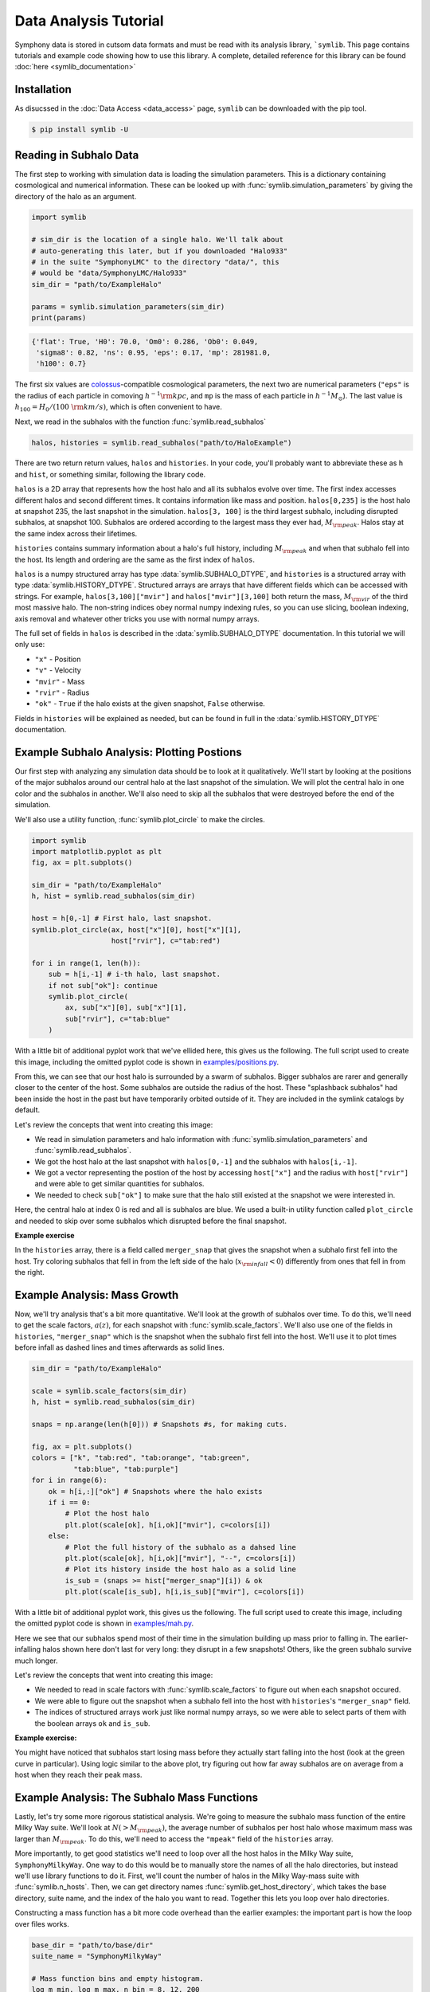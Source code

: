 Data Analysis Tutorial
======================

Symphony data is stored in cutsom data formats and must be read with its analysis library, ```symlib``. This page contains tutorials and example code showing how to use this library. A complete, detailed reference for this library can be found :doc:`here <symlib_documentation>`

Installation
------------

As disucssed in the :doc:`Data Access <data_access>` page, ``symlib``  can be downloaded with the pip tool.

.. code-block:: console

	$ pip install symlib -U


Reading in Subhalo Data
-----------------------

The first step to working with simulation data is loading the simulation
parameters. This is a dictionary containing cosmological and numerical
information. These can be looked up with :func:`symlib.simulation_parameters` by giving the directory of the halo as an argument.

.. code-block:: python

	import symlib

	# sim_dir is the location of a single halo. We'll talk about
	# auto-generating this later, but if you downloaded "Halo933"
	# in the suite "SymphonyLMC" to the directory "data/", this
	# would be "data/SymphonyLMC/Halo933"
	sim_dir = "path/to/ExampleHalo"
	
	params = symlib.simulation_parameters(sim_dir)
	print(params)

.. code-block:: python
				
    {'flat': True, 'H0': 70.0, 'Om0': 0.286, 'Ob0': 0.049,
     'sigma8': 0.82, 'ns': 0.95, 'eps': 0.17, 'mp': 281981.0,
     'h100': 0.7}

The first six values are `colossus <https://bdiemer.bitbucket.io/colossus/>`__-compatible cosmological parameters, the next two are numerical parameters (``"eps"`` is the radius of each particle in comoving :math:`h^{-1}{\rm kpc}`, and ``mp`` is the mass of each particle in :math:`h^{-1}M_\odot`). The last value is :math:`h_{100} = H_0/(100\ {\rm km/s})`, which is often convenient to have.

Next, we read in the subhalos with the function :func:`symlib.read_subhalos`

.. code-block::

   halos, histories = symlib.read_subhalos("path/to/HaloExample")

There are two return return values, ``halos`` and ``histories``. In your
code, you'll probably want to abbreviate these as ``h`` and ``hist``, or something similar, following the library code.

``halos`` is a 2D array that represents how the host halo and all its subhalos evolve over time. The first index accesses different halos and
second different times. It contains information like mass and
position. ``halos[0,235]`` is the host halo at snapshot
235, the last snapshot in the simulation. ``halos[3, 100]`` is the third
largest subhalo, including disrupted subhalos, at snapshot 100. Subhalos are ordered according to the largest mass they ever had, :math:`M_{\rm peak}`. Halos stay at the same index across their lifetimes.

``histories`` contains summary information about a halo's full history, including :math:`M_{\rm peak}` and when that subhalo fell into the host. Its length and ordering are the same as the first index of ``halos``. 

``halos`` is a numpy structured array has type :data:`symlib.SUBHALO_DTYPE`, and ``histories`` is a structured array with type :data:`symlib.HISTORY_DTYPE`. Structured arrays are arrays that have different fields which can be accessed with strings. For example, ``halos[3,100]["mvir"]`` and ``halos["mvir"][3,100]`` both return the mass, :math:`M_{\rm vir}` of the third most massive halo. The non-string indices obey normal numpy indexing rules, so you can use slicing, boolean indexing, axis removal and whatever other tricks you use with normal numpy arrays.

The full set of fields in ``halos`` is described in the :data:`symlib.SUBHALO_DTYPE` documentation. In this tutorial we will only use:

* ``"x"`` - Position
* ``"v"`` - Velocity
* ``"mvir"`` - Mass
* ``"rvir"`` - Radius
* ``"ok"`` - ``True`` if the halo exists at the given snapshot, ``False`` otherwise.

Fields in ``histories`` will be explained as needed, but can be found in full in the :data:`symlib.HISTORY_DTYPE` documentation.

Example Subhalo Analysis: Plotting Postions
-------------------------------------------
   
Our first step with analyzing any simulation data should be to look at it
qualitatively. We'll start by looking at the positions of the major subhalos
around our central halo at the last snapshot of the simulation. We will plot the central halo in one color and the subhalos in another. We'll also need to skip all the subhalos that were destroyed before the end of the simulation.

We'll also use a utility function, :func:`symlib.plot_circle` to make the
circles.

.. code-block:: python

    import symlib
    import matplotlib.pyplot as plt
    fig, ax = plt.subplots()
    
    sim_dir = "path/to/ExampleHalo"
    h, hist = symlib.read_subhalos(sim_dir)
    
    host = h[0,-1] # First halo, last snapshot.
    symlib.plot_circle(ax, host["x"][0], host["x"][1],
                       host["rvir"], c="tab:red")
		       
    for i in range(1, len(h)):
        sub = h[i,-1] # i-th halo, last snapshot.
        if not sub["ok"]: continue
        symlib.plot_circle(
            ax, sub["x"][0], sub["x"][1],
            sub["rvir"], c="tab:blue"
        )
    
With a little bit of additional pyplot work that we've ellided here, this gives us the following. The full script used to create this image, including the omitted pyplot code is shown in `examples/positions.py <https://github.com/phil-mansfield/symphony/blob/main/examples/positions.py>`__.

.. image:: positions.png
   :width: 500

From this, we can see that our host halo is surrounded by a swarm of subhalos. Bigger subhalos are rarer and generally closer to the center of the host. Some subhalos are outside the radius of the host. These "splashback subhalos" had been inside the host in the past but have temporarily orbited outside of it. They are included in the symlink catalogs by default.
	   
Let's review the concepts that went into creating this image:

* We read in simulation parameters and halo information with :func:`symlib.simulation_parameters` and :func:`symlib.read_subhalos`.
* We got the host halo at the last snapshot with ``halos[0,-1]`` and the subhalos with ``halos[i,-1]``.
* We got a vector representing the postion of the host by accessing ``host["x"]`` and the radius with ``host["rvir"]`` and were able to get similar quantities for subhalos.
* We needed to check ``sub["ok"]`` to make sure that the halo still existed at the snapshot we were interested in.

Here, the central halo at index 0 is red and all is subhalos are blue.
We used a built-in utility function called ``plot_circle`` and
needed to skip over some subhalos which disrupted before the final snapshot.

**Example exercise**

In the ``histories`` array, there is a field called ``merger_snap`` that gives the snapshot when a subhalo first fell into the host. Try coloring subhalos that fell in from the left side of the halo (:math:`x_{\rm infall} < 0`) differently from ones that fell in from the right.

Example Analysis: Mass Growth
-----------------------------

Now, we'll try analysis that's a bit more quantitative. We'll look at the growth of subhalos over time. To do this, we'll need to get the scale factors, :math:`a(z)`, for each snapshot with :func:`symlib.scale_factors`. We'll also use one of the fields in ``histories``, ``"merger_snap"`` which is the snapshot when the subhalo first fell into the host. We'll use it to plot times before infall as dashed lines and times afterwards as solid lines.

.. code-block:: python
		
    sim_dir = "path/to/ExampleHalo"

    scale = symlib.scale_factors(sim_dir)
    h, hist = symlib.read_subhalos(sim_dir)

    snaps = np.arange(len(h[0])) # Snapshots #s, for making cuts.

    fig, ax = plt.subplots()
    colors = ["k", "tab:red", "tab:orange", "tab:green",
              "tab:blue", "tab:purple"]
    for i in range(6):
        ok = h[i,:]["ok"] # Snapshots where the halo exists
        if i == 0:
            # Plot the host halo
            plt.plot(scale[ok], h[i,ok]["mvir"], c=colors[i])
        else:
            # Plot the full history of the subhalo as a dahsed line
            plt.plot(scale[ok], h[i,ok]["mvir"], "--", c=colors[i])
            # Plot its history inside the host halo as a solid line
            is_sub = (snaps >= hist["merger_snap"][i]) & ok
            plt.plot(scale[is_sub], h[i,is_sub]["mvir"], c=colors[i])

With a little bit of additional pyplot work, this gives us the following. The full script used to create this image, including the omitted pyplot code is shown in `examples/mah.py <https://github.com/phil-mansfield/symphony/blob/main/examples/mah.py>`__.

.. image:: mah.png
   :width: 500

Here we see that our subhalos spend most of their time in the simulation building up mass prior to falling in. The earlier-infalling halos shown here don't last for very long: they disrupt in a few snapshots! Others, like the green subhalo survive much longer.

Let's review the concepts that went into creating this image:

* We needed to read in scale factors with :func:`symlib.scale_factors` to figure out when each snapshot occured.
* We were able to figure out the snapshot when a subhalo fell into the host with ``histories``'s ``"merger_snap"`` field.
* The indices of structured arrays work just like normal numpy arrays, so we were able to select parts of them with the boolean arrays ``ok`` and ``is_sub``.

**Example exercise:**

You might have noticed that subhalos start losing mass before they actually start falling into the host (look at the green curve in particular). Using logic similar to the above plot, try figuring out how far away subhalos are on average from a host when they reach their peak mass.

Example Analysis: The Subhalo Mass Functions
--------------------------------------------

Lastly, let's try some more rigorous statistical analysis. We're going to measure the subhalo mass function of the entire Milky Way suite. We'll look at :math:`N(>M_{\rm peak})`, the average number of subhalos per host halo whose maximum mass was larger than :math:`M_{\rm peak}`. To do this, we'll need to access the ``"mpeak"`` field of the ``histories`` array.

More importantly, to get good statistics we'll need to loop over all the host halos in the Milky Way suite, ``SymphonyMilkyWay``. One way to do this would be to manually store the names of all the halo directories, but instead we'll use library functions to do it. First, we'll count the number of halos in the Milky Way-mass suite with :func:`symlib.n_hosts`. Then, we can get directory names :func:`symlib.get_host_directory`, which takes the base directory, suite name, and the index of the halo you want to read. Together this lets you loop over halo directories.

Constructing a mass function has a bit more code overhead than the earlier examples: the important part is how the loop over files works.

.. code-block:: python

    base_dir = "path/to/base/dir"
    suite_name = "SymphonyMilkyWay"
    
    # Mass function bins and empty histogram.
    log_m_min, log_m_max, n_bin = 8, 12, 200
    bins = np.logspace(log_m_min, log_m_max, n_bin+1)
    N_vir = np.zeros(n_bin)

    n_hosts = symlib.n_hosts(suite_name)
    for i_host in range(n_hosts):
        sim_dir = symlib.get_host_directory(base_dir, suite_name, i_host)
	h, hist = symlib.read_subhalos(sim_dir)

	# Only count objects within R_vir
        host_rvir = h[0,-1]["rvir"]
        sub_x = h[:,-1]["x"]
        r = np.sqrt(np.sum(sub_x**2, axis=1))
        ok = h["ok"][:,-1] & (r < host_rvir)

        # Put in bins and add to cumulative histogram
        n_vir, _ = np.histogram(hist["mpeak"][ok][1:], bins=bins)
	N_vir += np.cumsum(n_vir[::-1])[::-1]/n_hosts

    plt.plot(bins[:-1], N_vir, "k")

With a little bit of additional pyplot work, this gives us the following. The full script used to create this image, including the omitted pyplot code is shown in `examples/mass_func.py <https://github.com/phil-mansfield/symphony/blob/main/examples/mass_func.py>`__.

.. image:: mass_func.png
   :width: 500

Here, we can see the classic form of the subhalo mass function. At smaller subhalo masses, decreasing the subhalo mass by a increses the number of subhalos by :math:`N \lesssim M^{-1}`, and there's an exponential cutoff as the subhalos get close to the host mass.
   
Let's review the concepts that went into creating this image: 

* We needed to use :func:`symlib.n_hosts` to find the number of host halos in our target suite
* We needed to use :func:`symlib.get_host_directory` to find the names of the directories in the host halo.
* We needed the ``"mpeak"`` field of ``histories``
* We needed to do a little bit of array magic with numpy arrays, although this could also have been done in a less concise way.

**Practice:**

Try adding a curve for the mass function of surviving "splashback" subhalos to this plot.
  
Introduction to Merger Trees
----------------------------

For some analysis, the set of subhaloes described above won't be enough. In some cases you might want to know about the extended history of subhalos, including objects that merged with those subhalos before they fell into the host. You would need to use a merger tree.

A merger tree is an array that contains all the halos and subhalos in a simulation across all times. It also has additional structure and information which allows one to figure out which halos at an earlier snapshot evolve into which halos at a later snapshot. This includes "mergers," events that occur when subhalos disrupt and contribute most of their mass to a larger host. This is a bit of a different definition than what we qualitatively think of as a merger: tree-mergers can happen many orbits after a subhalo falls into a host.

The merger trees in Symphony (generated with the merger tree code `consistent-trees <https://bitbucket.org/pbehroozi/consistent-trees>`__) are 1D arrays. These arrays are made of of separate sequences called "branches." A branch contains a single halo as it evolves over time. In Symphony's trees, halos in a branch are stored together, starting with the the halo's *last* and ending with the *first*. Every snapshot between the first and the last is included. Below is an example of the merger tree in a simulation with four snapshots, which has one halo that survived through all of these snapshots. The numbers in each circle show the index of that halo's data in the array.

.. image:: tree_1.png
    :height: 400
	     
Real simulations will have many halos, and these halos might not exist at all snapshots. When one halo's branch ends, the next halo's branch will begin at the next element. The image below shows an example of what a simulation with several halos might look like.
	     
.. image:: tree_2.png
    :height: 400

The tree also contains information on what happens to a halo after it disrupts. Some halos that disappear do so because they were orbiting a larger halo and were shredded apart. In these cases, the merger tree marks the event as a merger. The arrows below show an example set of mergers.
	     
.. image:: tree_3.png
    :height: 400

Note that more than one merger can occur within a halo in a single snapshot. This image also illustrates the ordering of branches within the tree ("depth-first ordering").

Merger information is stored in the tree the snapshot before the merger occurs. Each halo keeps track of its "co-progenitor", the last halo in the next branch that merges in that snapshot. It's easiest to understand visually:
	     
.. image:: tree_4.png
    :height: 400

In practice, this means that finding all the mergers for a host halo invovles hopping around from halo to halo.

Mergr tree analysis is an advanced technique and may not be necessary for many users. If one is only interested in resolved substructure of the host halo, virtually everything can be done with the subhalo arrays above. The tree essentially only allows one to analyze subresolution subhalos and objects far away from the host halo. Both tasks must be done with caution.

Using Merger Trees with Symlib
------------------------------

Full merger trees are more computationally intense than subhalo catalogs, meaning that they are a little more complicated to use than the host's subhalos. Instead of using structured arrays, individual variables are read from disk as 1D arrays that have the tree's ordering. This allows you to only load variables you need. Additionally, snapshots where a halo does not exist are not included in the tree. This makes indexing more complicated, but saves memory.

One last caveat is that tree variables are stored in consistent-trees's native units. These are inhomogenous and are listed in the full ``symlib`` documentation page.

As a first example, we'll do some analysis that doesn't care about the connections between different branches. We'll calculate :math:`M_{\rm peak}` (the maximum :math:`M_{\rm vir}` that the halo ever had). Because tree reading is a more advanced and less useful procedure than reading the host's subhalo information, this will be done purely by example. The full symlib documentation contains more detailed information on tree-reading and tree-manipulating functions.

Omitting some standard preamble and most of the plotting code, the following code block will:

* Read mass data in from the tree
* Loop over branches and calculate :math:`M_{\rm peak}`
* Split those branches into "real" branches and branches that are probably artifacts.
* Create mass functions for those groups

.. code-block:: python

    # Read in tree data
    b = symlib.read_branches(sim_dir)
    param = symlib.simulation_parameters(sim_dir)
    # Tree variables are always returned as a list, so if you
    # only specify one, unpack it as a length-1 tuple.
    mvir, = symlib.read_tree(sim_dir, ["mvir"])
    # Convert units
    mvir, mp = mvir/param["h100"], param["mp"]/param["h100"]

    # Flag halo branches which are probably not artifacts.
    ok = b["is_real"] & (~b["is_disappear"])

    mpeak = np.zeros(len(b))

    # Loop over all branches and calculate M_peak.
    for i in range(len(mpeak)):
        if not ok[i]: continue
        start, end = b[i]["start"], b[i]["end"]
        mpeak[i] = np.max(mvir[start: end])
    
    # Find host subhalos
    mpeak_host = mpeak[b["is_main_sub"]]

    # Calculate the mass function of both groups of halos
    bins = np.logspace(np.log10(param["mp"]/param["h100"]), 13, 200)
    n_host, _ = np.histogram(mpeak_host, bins=bins)
    n_all, _ = np.histogram(mpeak, bins=bins)
    N_host = np.cumsum(n_host[::-1])[::-1]
    N_all = np.cumsum(n_all[::-1])[::-1]

    # Plot
    fig, ax = plt.subplots()
    left_bins = bins[:-1]
    plt.plot(left_bins, N_host, c="tab:red", label=r"${\rm Host\ subhalos}$")
    plt.plot(left_bins, N_all, c="tab:blue", label=r"${\rm All}$")

With a bit more ellided plotting code, this results in the following plot
    
.. image:: tree_mass_func.png
    :width: 500

The dashed vertical line has been added to show a rough resolution limit, 300 particles. As this plot shows, most of the contents of the tree file are outside the target host halo and most of the corresponding objects are poorly resolved. The objects returned by :func:`symlib.read_subhalos` only consist of the red curve down to the black dashed line.

As a second example, we will navigate through the merger tree to find the number of mergers in each snapshot. These will be split into real mergers and artifacts. The latter includes a few criteria, but mostly it's objects whose first snapshots occured already inside the host halo. The time resolution of these simulations is high enough that any instances where this happens are either statistical noise or a halo which the merger tree had previously lost track of (i.e. a halo that merges twice). These objects have already been removed in the standard subhalo arrays.

This code will do the following:

 * Read in tree data, including snapshot and connectivity information.
 * Create a merger lookup table
 * Loop through the host's branch and use the lookup table to find the mergers in each snapshot.
 * Classify those mergers based on whether or not they are artifacts.
 * Convert snapshot information into cosmological times.

As before, some plotting code and standard setup code that reads in parameters and subhalo information has been omitted.

.. code-block:: python

    sim_dir = "path/to/ExampleHalo"
    h, hist = symlib.read_subhalos(sim_dir)
		
    # Read in tree data
    b = symlib.read_branches(sim_dir)
    dfid, next_co_prog, snap = symlib.read_tree(
        sim_dir, ["dfid", "next_co_prog", "snap"]
    )

    host_branch = b[hist["branch_idx"][0]]
    host_start = host_branch["start"]
    host_end = host_branch["end"]
    
    # Flag halo branches which are probably not artifacts.
    ok = b["is_real"] & (~b["is_disappear"])
    
    # Counting the number of mergers. Requires a lookup
    # table, which we construct from the branch
    # information and the depth-first IDs ("dfid")
    table = symlib.merger_lookup_table(b, dfid)
    n_mergers = np.zeros(host_end - host_start, dtype=int)
    n_artifacts = np.zeros(host_end - host_start, dtype=int)
    for i in range(host_start, host_end):
        branch_idx = symlib.find_all_merger_branches(
            b, table, next_co_prog, i)
        n_mergers[i - host_start] = np.sum(ok[branch_idx])
        n_artifacts[i - host_start] = np.sum(~ok[branch_idx])

    # Getting the scale factor of each snapshot.
    host_snap = snap[host_start: host_end]
    host_scale = scale[host_snap]

    # Plot
    fig, ax = plt.subplots()
    ax.plot(host_scale, n_mergers, "tab:blue",
            label=r"$N_{\rm merger}$")
    ax.plot(host_scale, n_mergers, "tab:blue",
            label=r"$N_{\rm artifacts}$")
		
		
		
.. image:: tree_mergers.png
   :width: 500
	    
